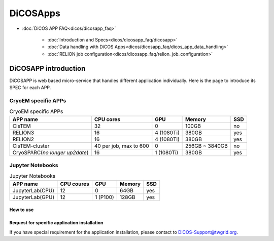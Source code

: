 ************
DiCOSApps
************

* :doc:`DiCOS APP FAQ<dicos/dicosapp_faq>`

   - :doc:`Introduction and Specs<dicos/dicosapp_faq/dicosapp>`
   - :doc:`Data handling with DiCOS Apps<dicos/dicosapp_faq/dicos_app_data_handling>`
   - :doc:`RELION job configuration<dicos/dicosapp_faq/relion_job_configuration>`

======================
DiCOSAPP introduction
======================

DiCOSAPP is web based micro-service that handles different application individually. Here is the page to introduce its SPEC for each APP.

------------------------
CryoEM specific APPs
------------------------

.. list-table:: CryoEM specific APPs
   :header-rows: 1

   * - APP name
     - CPU cores
     - GPU
     - Memory
     - SSD
   * - CisTEM
     - 32
     - 0
     - 100GB
     - no
   * - RELION3
     - 16
     - 4 (1080Ti)
     - 380GB
     - yes
   * - RELION2
     - 16
     - 4 (1080Ti)
     - 380GB
     - yes
   * - CisTEM-cluster
     - 40 per job, max to 600
     - 0
     - 256GB ~ 3840GB
     - no
   * - CryoSPARC(*no longer up2date*)
     - 16
     - 1 (1080Ti)
     - 380GB
     - yes

------------------------
Jupyter Notebooks
------------------------

.. list-table:: Jupyter Notebooks
   :header-rows: 1

   * - APP name
     - CPU coures
     - GPU
     - Memory
     - SSD
   * - JupyterLab(CPU)
     - 12
     - 0
     - 64GB
     - yes
   * - JupyterLab(GPU)
     - 12
     - 1 (P100)
     - 128GB
     - yes

How to use 
^^^^^^^^^^^^^^^^^^^^^^^^^^^

Request for specific application installation
^^^^^^^^^^^^^^^^^^^^^^^^^^^^^^^^^^^^^^^^^^^^^^^

If you have special requirement for the application installation, please contact to DiCOS-Support@twgrid.org.

